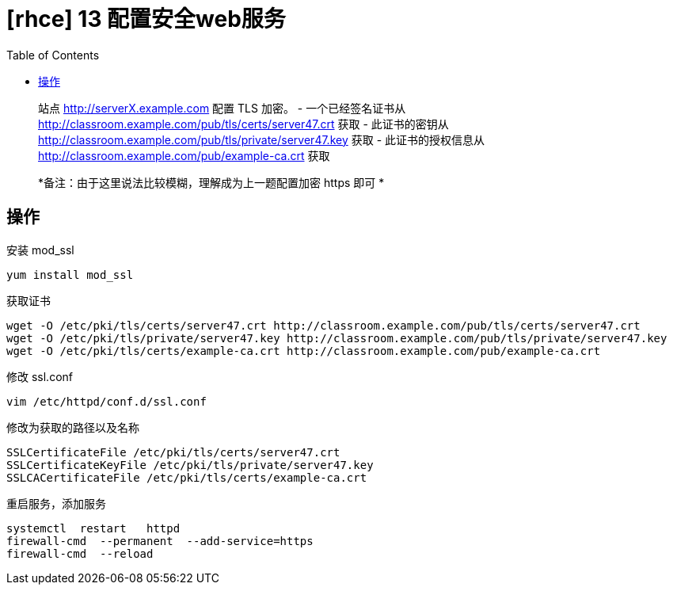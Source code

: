= [rhce] 13 配置安全web服务
:page-description: rhce 13 配置安全web服务
:page-category: rhce
:page-image: https://img.hacpai.com/bing/20171217.jpg?imageView2/1/w/1280/h/720/interlace/1/q/100
:page-href: /articles/2018/02/21/1546344572836.html
:page-created: 1519164660000
:page-modified: 1546346055538
:toc:

____
站点 http://serverX.example.com 配置 TLS 加密。 - 一个已经签名证书从
http://classroom.example.com/pub/tls/certs/server47.crt 获取 -
此证书的密钥从 http://classroom.example.com/pub/tls/private/server47.key
获取 - 此证书的授权信息从
http://classroom.example.com/pub/example-ca.crt 获取
____

____
*备注：由于这里说法比较模糊，理解成为上一题配置加密 https 即可 *
____

== 操作

安装 mod_ssl

....
yum install mod_ssl
....

获取证书

....
wget -O /etc/pki/tls/certs/server47.crt http://classroom.example.com/pub/tls/certs/server47.crt
wget -O /etc/pki/tls/private/server47.key http://classroom.example.com/pub/tls/private/server47.key
wget -O /etc/pki/tls/certs/example-ca.crt http://classroom.example.com/pub/example-ca.crt
....

修改 ssl.conf

....
vim /etc/httpd/conf.d/ssl.conf
....

修改为获取的路径以及名称

....
SSLCertificateFile /etc/pki/tls/certs/server47.crt
SSLCertificateKeyFile /etc/pki/tls/private/server47.key
SSLCACertificateFile /etc/pki/tls/certs/example-ca.crt
....

重启服务，添加服务

....
systemctl  restart   httpd
firewall-cmd  --permanent  --add-service=https
firewall-cmd  --reload
....

